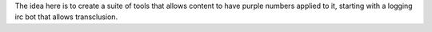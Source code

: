 
The idea here is to create a suite of tools that allows content to
have purple numbers applied to it, starting with a logging irc bot
that allows transclusion. 
